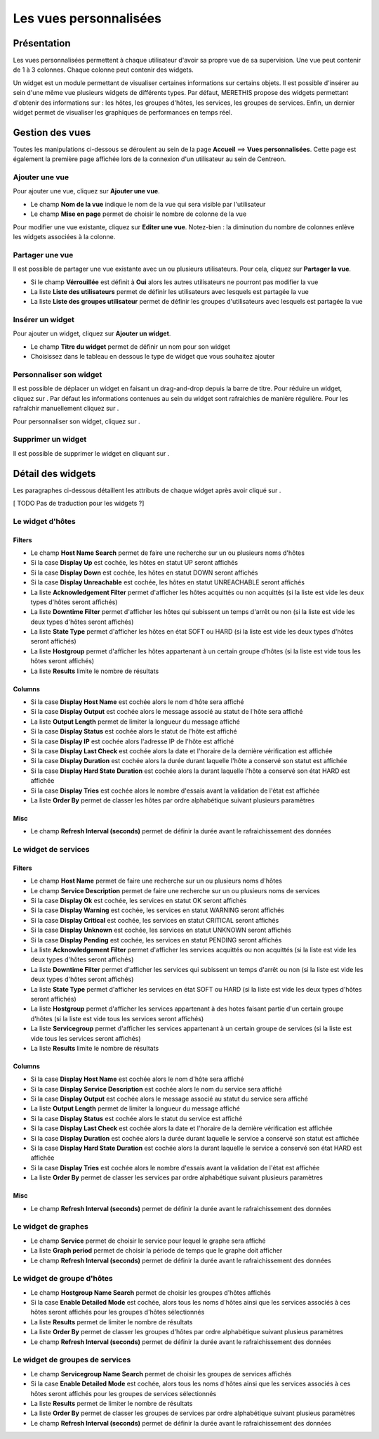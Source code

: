 =======================
Les vues personnalisées
=======================

************
Présentation
************

Les vues personnalisées permettent à chaque utilisateur d'avoir sa propre vue de sa supervision.
Une vue peut contenir de 1 à 3 colonnes. Chaque colonne peut contenir des widgets.

Un widget est un module permettant de visualiser certaines informations sur certains objets.
Il est possible d'insérer au sein d'une même vue plusieurs widgets de différents types.
Par défaut, MERETHIS propose des widgets permettant d'obtenir des informations sur : les hôtes, les groupes d'hôtes,
les services, les groupes de services. Enfin, un dernier widget permet de visualiser les graphiques de performances en temps réel.

****************
Gestion des vues
****************

Toutes les manipulations ci-dessous se déroulent au sein de la page **Accueil** ==> **Vues personnalisées**. Cette page est également la première page affichée lors de la connexion
d'un utilisateur au sein de Centreon.

Ajouter une vue
===============

Pour ajouter une vue, cliquez sur **Ajouter une vue**.

.. image :: /images/guide_utilisateur/supervision/01addview.png
   :align: center 

* Le champ **Nom de la vue** indique le nom de la vue qui sera visible par l'utilisateur
* Le champ **Mise en page** permet de choisir le nombre de colonne de la vue

Pour modifier une vue existante, cliquez sur **Editer une vue**.
Notez-bien : la diminution du nombre de colonnes enlève les widgets associées à la colonne.

Partager une vue
================

Il est possible de partager une vue existante avec un ou plusieurs utilisateurs.
Pour cela, cliquez sur **Partager la vue**.

* Si le champ **Vérrouillée** est définit à **Oui** alors les autres utilisateurs ne pourront pas modifier la vue
* La liste **Liste des utilisateurs** permet de définir les utilisateurs avec lesquels est partagée la vue
* La liste **Liste des groupes utilisateur** permet de définir les groupes d'utilisateurs avec lesquels est partagée la vue

.. _leswidgets:

Insérer un widget
=================

Pour ajouter un widget, cliquez sur **Ajouter un widget**.

.. image :: /images/guide_utilisateur/supervision/01addwidget.png
   :align: center 

* Le champ **Titre du widget** permet de définir un nom pour son widget
* Choisissez dans le tableau en dessous le type de widget que vous souhaitez ajouter

Personnaliser son widget
========================

Il est possible de déplacer un widget en faisant un drag-and-drop depuis la barre de titre.
Pour réduire un widget, cliquez sur |reducewidget|.
Par défaut les informations contenues au sein du widget sont rafraichies de manière régulière.
Pour les rafraîchir manuellement cliquez sur |refreshwidget|.

Pour personnaliser son widget, cliquez sur |configurewidget|.

Supprimer un widget
===================

Il est possible de supprimer le widget en cliquant sur |deletewidget|.

******************
Détail des widgets
******************

Les paragraphes ci-dessous détaillent les attributs de chaque widget après avoir cliqué sur |configurewidget|.

[ TODO Pas de traduction pour les widgets ?]

Le widget d'hôtes
=================

Filters
-------

* Le champ **Host Name Search** permet de faire une recherche sur un ou plusieurs noms d'hôtes
* Si la case **Display Up** est cochée, les hôtes en statut UP seront affichés
* Si la case **Display Down** est cochée, les hôtes en statut DOWN seront affichés
* Si la case **Display Unreachable** est cochée, les hôtes en statut UNREACHABLE seront affichés
* La liste **Acknowledgement Filter** permet d'afficher les hôtes acquittés ou non acquittés (si la liste est vide les deux types d'hôtes seront affichés)
* La liste **Downtime Filter** permet d'afficher les hôtes qui subissent un temps d'arrêt ou non (si la liste est vide les deux types d'hôtes seront affichés)
* La liste **State Type** permet d'afficher les hôtes en état SOFT ou HARD (si la liste est vide les deux types d'hôtes seront affichés)
* La liste **Hostgroup** permet d'afficher les hôtes appartenant à un certain groupe d'hôtes (si la liste est vide tous les hôtes seront affichés)
* La liste **Results** limite le nombre de résultats

Columns
-------

* Si la case **Display Host Name** est cochée alors le nom d'hôte sera affiché
* Si la case **Display Output** est cochée alors le message associé au statut de l'hôte sera affiché
* La liste **Output Length** permet de limiter la longueur du message affiché
* Si la case **Display Status** est cochée alors le statut de l'hôte est affiché
* Si la case **Display IP** est cochée alors l'adresse IP de l'hôte est affiché
* Si la case **Display Last Check** est cochée alors la date et l'horaire de la dernière vérification est affichée
* Si la case **Display Duration** est cochée alors la durée durant laquelle l'hôte a conservé son statut est affichée
* Si la case **Display Hard State Duration** est cochée alors la durant laquelle l'hôte a conservé son état HARD est affichée
* Si la case **Display Tries** est cochée alors le nombre d'essais avant la validation de l'état est affichée
* La liste **Order By** permet de classer les hôtes par ordre alphabétique suivant plusieurs paramètres

Misc
----

* Le champ **Refresh Interval (seconds)** permet de définir la durée avant le rafraichissement des données

Le widget de services
=====================

Filters
-------

* Le champ **Host Name** permet de faire une recherche sur un ou plusieurs noms d'hôtes
* Le champ **Service Description** permet de faire une recherche sur un ou plusieurs noms de services
* Si la case **Display Ok** est cochée, les services en statut OK seront affichés
* Si la case **Display Warning** est cochée, les services en statut WARNING seront affichés
* Si la case **Display Critical** est cochée, les services en statut CRITICAL seront affichés
* Si la case **Display Unknown** est cochée, les services en statut UNKNOWN seront affichés
* Si la case **Display Pending** est cochée, les services en statut PENDING seront affichés
* La liste **Acknowledgement Filter** permet d'afficher les services acquittés ou non acquittés (si la liste est vide les deux types d'hôtes seront affichés)
* La liste **Downtime Filter** permet d'afficher les services qui subissent un temps d'arrêt ou non (si la liste est vide les deux types d'hôtes seront affichés)
* La liste **State Type** permet d'afficher les services en état SOFT ou HARD (si la liste est vide les deux types d'hôtes seront affichés)
* La liste **Hostgroup** permet d'afficher les services appartenant à des hotes faisant partie d'un certain groupe d'hôtes (si la liste est vide tous les services seront affichés)
* La liste **Servicegroup** permet d'afficher les services appartenant à un certain groupe de services (si la liste est vide tous les services seront affichés)
* La liste **Results** limite le nombre de résultats

Columns
-------

* Si la case **Display Host Name** est cochée alors le nom d'hôte sera affiché
* Si la case **Display Service Description** est cochée alors le nom du service sera affiché
* Si la case **Display Output** est cochée alors le message associé au statut du service sera affiché
* La liste **Output Length** permet de limiter la longueur du message affiché
* Si la case **Display Status** est cochée alors le statut du service est affiché
* Si la case **Display Last Check** est cochée alors la date et l'horaire de la dernière vérification est affichée
* Si la case **Display Duration** est cochée alors la durée durant laquelle le service a conservé son statut est affichée
* Si la case **Display Hard State Duration** est cochée alors la durant laquelle le service a conservé son état HARD est affichée
* Si la case **Display Tries** est cochée alors le nombre d'essais avant la validation de l'état est affichée
* La liste **Order By** permet de classer les services par ordre alphabétique suivant plusieurs paramètres

Misc
----

* Le champ **Refresh Interval (seconds)** permet de définir la durée avant le rafraichissement des données

Le widget de graphes
====================

* Le champ **Service** permet de choisir le service pour lequel le graphe sera affiché
* La liste **Graph period** permet de choisir la période de temps que le graphe doit afficher
* Le champ **Refresh Interval (seconds)** permet de définir la durée avant le rafraichissement des données

Le widget de groupe d'hôtes
===========================

* Le champ **Hostgroup Name Search** permet de choisir les groupes d'hôtes affichés
* Si la case **Enable Detailed Mode** est cochée, alors tous les noms d'hôtes ainsi que les services associés à ces hôtes seront affichés pour les groupes d'hôtes sélectionnés
* La liste **Results** permet de limiter le nombre de résultats
* La liste **Order By** permet de classer les groupes d'hôtes par ordre alphabétique suivant plusieus paramètres
* Le champ **Refresh Interval (seconds)** permet de définir la durée avant le rafraichissement des données

Le widget de groupes de services
================================

* Le champ **Servicegroup Name Search** permet de choisir les groupes de services affichés
* Si la case **Enable Detailed Mode** est cochée, alors tous les noms d'hôtes ainsi que les services associés à ces hôtes seront affichés pour les groupes de services sélectionnés
* La liste **Results** permet de limiter le nombre de résultats
* La liste **Order By** permet de classer les groupes de services par ordre alphabétique suivant plusieus paramètres
* Le champ **Refresh Interval (seconds)** permet de définir la durée avant le rafraichissement des données

.. |deletewidget|    image:: /images/guide_utilisateur/supervision/deletewidget.png
.. |configurewidget|    image:: /images/guide_utilisateur/supervision/configurewidget.png
.. |refreshwidget|    image:: /images/guide_utilisateur/supervision/refreshwidget.png
.. |reducewidget|    image:: /images/guide_utilisateur/supervision/reducewidget.png